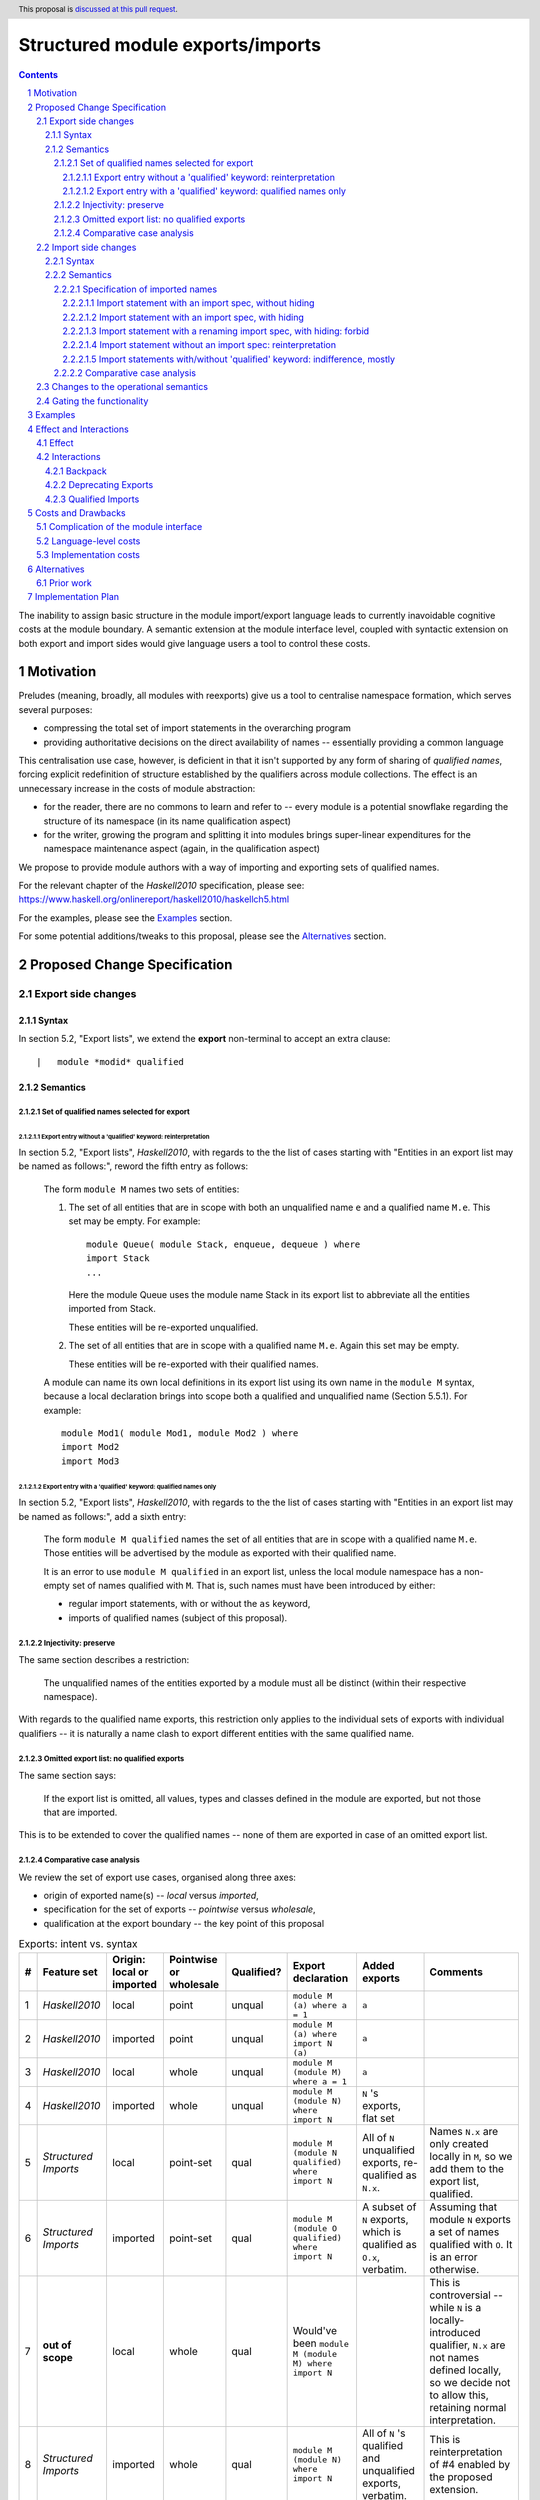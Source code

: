 Structured module exports/imports
=================================

.. author:: Kosyrev Serge
.. date-accepted::
.. proposal-number::
.. ticket-url::
.. implemented::
.. highlight:: haskell
.. header:: This proposal is `discussed at this pull request <https://github.com/ghc-proposals/ghc-proposals/pull/205>`_.
.. sectnum::
.. contents::

The inability to assign basic structure in the module import/export language leads to currently inavoidable cognitive costs at the module boundary.  A semantic extension at the module interface level, coupled with syntactic extension on both export and import sides would give language users a tool to control these costs.

Motivation
----------
Preludes (meaning, broadly, all modules with reexports) give us a tool to centralise namespace formation, which serves several purposes:

* compressing the total set of import statements in the overarching program
* providing authoritative decisions on the direct availability of names -- essentially providing a common language

This centralisation use case, however, is deficient in that it isn't supported by any form of sharing of *qualified names*, forcing explicit redefinition of structure established by the qualifiers across module collections. The effect is an unnecessary increase in the costs of module abstraction:

* for the reader, there are no commons to learn and refer to -- every module is a potential snowflake regarding the structure of its namespace (in its name qualification aspect)
* for the writer, growing the program and splitting it into modules brings super-linear expenditures for the namespace maintenance aspect (again, in the qualification aspect)

We propose to provide module authors with a way of importing and exporting sets of qualified names.

For the relevant chapter of the *Haskell2010* specification, please see: https://www.haskell.org/onlinereport/haskell2010/haskellch5.html

For the examples, please see the `Examples`_ section.

For some potential additions/tweaks to this proposal, please see the `Alternatives`_ section.

Proposed Change Specification
-----------------------------
Export side changes
^^^^^^^^^^^^^^^^^^^
Syntax
++++++
In section 5.2, "Export lists", we extend the **export** non-terminal to accept an extra clause::

    |	module *modid* qualified

Semantics
+++++++++
Set of qualified names selected for export
~~~~~~~~~~~~~~~~~~~~~~~~~~~~~~~~~~~~~~~~~~
Export entry without a 'qualified' keyword: reinterpretation
''''''''''''''''''''''''''''''''''''''''''''''''''''''''''''
In section 5.2, "Export lists", *Haskell2010*, with regards to the the list of cases
starting with "Entities in an export list may be named as follows:", reword the fifth entry as follows:

    The form ``module M`` names two sets of entities:

    1. The set of all entities that are in scope with both an unqualified name ``e`` and a qualified name ``M.e``. This set may be empty. For example::

          module Queue( module Stack, enqueue, dequeue ) where
          import Stack
          ...

       Here the module Queue uses the module name Stack in its export list to abbreviate all the entities imported from Stack.

       These entities will be re-exported unqualified.

    2. The set of all entities that are in scope with a qualified name ``M.e``.  Again this set may be empty.

       These entities will be re-exported with their qualified names.

    A module can name its own local definitions in its export list using its own name in the ``module M`` syntax, because a local declaration brings into scope both a qualified and unqualified name (Section 5.5.1). For example::

       module Mod1( module Mod1, module Mod2 ) where
       import Mod2
       import Mod3

Export entry with a 'qualified' keyword: qualified names only
'''''''''''''''''''''''''''''''''''''''''''''''''''''''''''''
In section 5.2, "Export lists", *Haskell2010*, with regards to the the list of cases
starting with "Entities in an export list may be named as follows:", add a sixth entry:

   The form ``module M qualified`` names the set of all entities that are in scope with a qualified name ``M.e``.
   Those entities will be advertised by the module as exported with their qualified name.

   It is an error to use ``module M qualified`` in an export list, unless the local module namespace has a non-empty set of names qualified with ``M``.
   That is, such names must have been introduced by either:

   - regular import statements, with or without the ``as`` keyword,
   - imports of qualified names (subject of this proposal).

Injectivity: preserve
~~~~~~~~~~~~~~~~~~~~~
The same section describes a restriction:

   The unqualified names of the entities exported by a module must all be distinct (within their respective namespace).

With regards to the qualified name exports, this restriction only applies to the individual sets of exports with individual qualifiers -- it is naturally a name clash to export different entities with the same qualified name.

Omitted export list: no qualified exports
~~~~~~~~~~~~~~~~~~~~~~~~~~~~~~~~~~~~~~~~~
The same section says:

   If the export list is omitted, all values, types and classes defined in the module are exported, but not those that are imported.

This is to be extended to cover the qualified names -- none of them are exported in case of an omitted export list.

Comparative case analysis
~~~~~~~~~~~~~~~~~~~~~~~~~
We review the set of export use cases, organised along three axes:

- origin of exported name(s) -- *local* versus *imported*,
- specification for the set of exports -- *pointwise* versus *wholesale*,
- qualification at the export boundary -- the key point of this proposal

.. list-table:: Exports: intent vs. syntax
   :header-rows: 1

   * - #
     - Feature set
     - Origin: local or imported
     - Pointwise or wholesale
     - Qualified?
     - Export declaration
     - Added exports
     - Comments
   * - 1
     - *Haskell2010*
     - local
     - point
     - unqual
     - ``module M (a) where a = 1``
     - ``a``
     -
   * - 2
     - *Haskell2010*
     - imported
     - point
     - unqual
     - ``module M (a) where import N (a)``
     - ``a``
     -
   * - 3
     - *Haskell2010*
     - local
     - whole
     - unqual
     - ``module M (module M) where a = 1``
     - ``a``
     -
   * - 4
     - *Haskell2010*
     - imported
     - whole
     - unqual
     - ``module M (module N) where import N``
     - ``N`` 's exports, flat set
     -
   * - 5
     - *Structured Imports*
     - local
     - point-set
     - qual
     - ``module M (module N qualified) where import N``
     - All of ``N`` unqualified exports, re-qualified as ``N.x``.
     - Names ``N.x`` are only created locally in ``M``, so we add them to the export list, qualified.
   * - 6
     - *Structured Imports*
     - imported
     - point-set
     - qual
     - ``module M (module O qualified) where import N``
     - A subset of ``N`` exports, which is qualified as ``O.x``, verbatim.
     - Assuming that module ``N`` exports a set of names qualified with ``O``. It is an error otherwise.
   * - 7
     - **out of scope**
     - local
     - whole
     - qual
     - Would've been ``module M (module M) where import N``
     -
     - This is controversial -- while ``N`` is a locally-introduced qualifier,
       ``N.x`` are not names defined locally, so we decide not to allow this, retaining
       normal interpretation.
   * - 8
     - *Structured Imports*
     - imported
     - whole
     - qual
     - ``module M (module N) where import N``
     - All of ``N`` 's qualified and unqualified exports, verbatim.
     - This is reinterpretation of #4 enabled by the proposed extension.

Import side changes
^^^^^^^^^^^^^^^^^^^
Syntax
++++++
In section 5.3, "Import lists", extend the **import** non-terminal to accept an extra clause::

    |	module *modid* [as *modid*] [*impspec*]

Semantics
+++++++++
Specification of imported names
~~~~~~~~~~~~~~~~~~~~~~~~~~~~~~~
We might consider the import process as a combination of two steps:

1. *Selection* of exported names, and,
2. *Introduction* of local names to those selected.

Import statement with an import spec, without hiding
''''''''''''''''''''''''''''''''''''''''''''''''''''
Considering import statements of the form::
   import M (module *modid* [as *modid*] [*impspec*], ...)

Assuming the context of **import** non-terminal from the above "Syntax" subsection,
this clause *selects* a subset of names exported by module ``M`` -- the subset
that has the **modid** qualifier.

This subset can be further restricted by the normal intepretation of **impspec**,
if it has been provided (see section 5.3.1, "Import lists" of *Haskell2010*).

The qualifier of locally-*introduced* names can be changed to an alternative **modid** by an ``as`` clause.

Import statement with an import spec, with hiding
'''''''''''''''''''''''''''''''''''''''''''''''''
Considering import statements of the form::
   import M hiding (module *modid* [*impspec*], ...)

The hiding import extends the normal interpretation of the un-extended language semantic,
to the *selected* names that have a qualifier.

Whatever the set of qualified names that is *selected* for *introduction* by an
**import** non-terminal (as specified in the previous subsection "Import statement
with an import spec, without hiding"), addition of the ``hiding`` keyword to the
top-level of the ``import`` statement designates the same set to be un-*selected*
from the entire set of qualified exports of the module being imported.

Import statement with a renaming import spec, with hiding: forbid
'''''''''''''''''''''''''''''''''''''''''''''''''''''''''''''''''
Considering import statements of the form::
   import M hiding (module *modid* as *modid* [*impspec*], ...)

Such statements are forbidden, since they appear to have no useful meaning.

Import statement without an import spec: reinterpretation
'''''''''''''''''''''''''''''''''''''''''''''''''''''''''
Considering import statements of the form::
   import M

The third entry of the list in section 5.3.1 should be reworded as:

   Finally, if impspec is omitted then all the entities exported by the specified module are imported, including all of the entities exported with qualified names.

This constitutes a case of reinterpretation of existing code under the extended semantic.

Import statements with/without 'qualified' keyword: indifference, mostly
''''''''''''''''''''''''''''''''''''''''''''''''''''''''''''''''''''''''
Considering import statements of the form::
   import qualified M [as *modid*] [(module ..., ...)]

Neither *selection* of qualified names for import, nor their *introduction* into
the local namespace is affected by the presence or absence of the
of the ``import`` statement.

There is one small exception to this, namely the case where a combination of
``qualified`` and ``as`` modifiers would free up a portion of the local namespace
that would've otherwise caused a name clash.  Consider the following case::
   import           M as N (module M (map), map)

This would fail to compile, because of the conflict on the name ``M.map``, that is
introduced by both the regular qualified import, and structured import.

Addition of the qualified ``qualified`` modifier in the above situation would
resolve the conflict, by precluding the regular qualified import::
  import qualified M as N (module M (map), map)

Comparative case analysis
~~~~~~~~~~~~~~~~~~~~~~~~~
We review the set of import use cases, organised along three axes:

- origin of qualified name(s) -- *local* versus *imported* -- the key point of this proposal
- specification for the set of imports -- *pointwise* versus *wholesale*,
- renaming of the qualifier

For the sake of examples, we assume availability of a module defined as follows::

   -- | A module in extended semantics.
   {-# LANGUAGE StructuredImports #-}
   module C
     ( module Map   -- Note that this export entry includes qualified names
     )              -- under the extended semantic.

   import qualified Data.Map as Map
   import           Data.Map (map)

For each import statement we provide two sets of *newly introduced names* -- both
for un-extended *Haskell2010* language, and for *Structured Imports*.

Note that we don't specifically consider ``import qualified`` statements, since
presence of the ``qualified`` keyword is specified not to incur a difference in
effect on imports of names that are exported with qualified names.

.. list-table:: Import: intent vs. syntax
   :header-rows: 1

   * - #
     - Origin: local or imported
     - Pointwise or wholesale
     - Renamed?
     - Import declaration
     - *Haskell 2010*
     - *Structured Imports*
     - Comments
   * - 1
     - local
     - point
     - unchanged
     - ``import C (map)``
     - ``C.map, map``
     - ``C.map, map``
     - Extension has no effect, because the explicit import spec doesn't mention qualified imports.
   * - 2
     - local
     - point
     - renamed
     - ``import C as LC (map)``
     - ``LC.map, map``
     - ``LC.map, map``
     - *Same as above*.
   * - 3
     - local
     - whole
     - unchanged
     - ``import C``
     - ``C.map, map``
     - ``C.map, map, Map.map``
     - Incompatible change. Reinterpretation of the import statement to also implicitly include the qualified exports.
   * - 4
     - local
     - whole
     - renamed
     - ``import C as LC``
     - ``LC.map, map``
     - ``LC.map, map, Map.map``
     - *Same as above*.
   * - 5
     - imported
     - point
     - unchanged
     - ``import C (module Map (map))``
     - *unavailable*
     - ``Map.map``
     - Unqualified imports not brought in by the explicit import spec.
   * - 6
     - imported
     - point
     - renamed
     - ``import C (module Map as LMap (map))``
     - *unavailable*
     - ``LMap.map``
     -
   * - 7
     - imported
     - whole
     - unchanged
     - ``import C (module Map)``
     - *unavailable*
     - ``Map.map``
     - Outside of this example, it is a warning, not an error, if ``C`` does not export names qualified with ``Map``.
   * - 8
     - imported
     - whole
     - renamed
     - ``import C (module Map as LMap)``
     - *unavailable*
     - ``LMap.map``
     - Outside of this example, it is a warning, not an error, if ``C`` does not export names qualified with ``Map``.

Changes to the operational semantics
^^^^^^^^^^^^^^^^^^^^^^^^^^^^^^^^^^^^
Semantics of module interface files need to be extended from the status-quo of only allowing a flat set of regular names in the exports, to also admitting qualified names.

More specifically, in the ``mi_exports`` field of ``HscTypes.ModIface`` we're going from ``[IfaceExport]`` to something morally equivalent to ``[(ModuleName, IfaceExport)]``.

Note: Implementation options
  1. Changing ``mi_exports`` to carry a list of pairs, as described above.
  2. Keeping the type and semantics of the ``mi_exports`` field as-is, and adding the new semantics to a new field, such as ``mi_exports_aliases`` -- which would be less disruptive (and more conducive towards maintaining backwards compatibility), but also less clean in the long run.

Gating the functionality
^^^^^^^^^^^^^^^^^^^^^^^^
The new semantics are to be guarded by a language pragma, such as:

- ``StructuredImports``     -- because that's what we want, ultimately,
- ``FirstClassModuleNames`` -- because that's what it is, conceptually.

Examples
--------

* Defining module::

    {-# LANGUAGE StructuredImports #-}

    module Containers
      ( module Map qualified         -- Export the set of names qualified with 'Map' and 'Set', qualified.
      , module Set qualified         -- ..and the same for 'Set'.
      , Map, Set                     -- And the 'Map' and 'Set' types, unqualified.
      )
    where

    import qualified Data.Map as Map -- We construct the classic names for containers..
    import qualified Data.Set as Set
    import           Data.Map (Map)
    import           Data.Set (Set)

* User module::

    {-# LANGUAGE StructuredImports #-}

    module M where

    import Containers                 -- We bring in both the unqualified *and* qualified names.

    import Containers ( module Map    -- Or, alternatively,
                      , module Set)   -- ..if we want to be explicit about the qualified names.
    import Containers hiding
                      ( module Map    -- ..or, even, explicitly negative.
                      , module Set)

    foo :: Map Int String
    foo = Map.empty

Effect and Interactions
-----------------------
Effect
^^^^^^
Package author will gain an option of conveniently setting up coherent namespaces for their entire packages (or their desired subsets), by potentially specifying the entire shared namespace structure in a single file.

The natural divergences and ambiguities of things like ``T`` meaning ``Data.Text`` or ``Data.Text.Lazy``, ``Map`` meaning ``Data.Map`` or ``Data.Map.Strict`` -- all those will have a concise and effective way of being addressed by a policy that will become expressible.

The implementation cases incurs a serialisation of module interface that is incompatible with non-extended functionality, regardless of the use of the extended functionality by the compiled module.

Interactions
^^^^^^^^^^^^
Backpack
++++++++
There might be potential interactions with the Backpack module system extension.

Deprecating Exports
+++++++++++++++++++
There is an interaction with the ``DEPRECATED`` pragma::

   A symbol exported by a module is deprecated if all export specifiers for that symbol have a DEPRECATED pragma

This meaning is to be extended to include export specifiers for qualified exports.

Qualified Imports
+++++++++++++++++
Relationship with the discussed ``Qualified Imports`` extension (https://github.com/ghc-proposals/ghc-proposals/pull/220 ):

- ``StructuredImports`` deals with:

  1. Expressivity of the inter-module boundary:

     - increasing the amount of namespace structure that can cross the inter-module boundary.

  2. Expressivity of the intra-module namespace formation language:

     - new way of forming local namespace structure -- by import of qualified names.

- ``QualifiedImports``

  1. Expressivity of the intra-module namespace formation language:

     - language extension as a toggle for whether names come qualified by default.

Costs and Drawbacks
-------------------
Complication of the module interface
^^^^^^^^^^^^^^^^^^^^^^^^^^^^^^^^^^^^
One unavoidable downside is the necessary complication in the module interface machinery -- we're now assigning structure to the previously unstructured set of names exchanged between modules, and that structure needs a material carrier.  The effect is two-fold, regardless of the use of the extended functionality:

1. Modules compiled by the extended compiler will be impossible to link using older compilers,
2. Linkability of modules produced by older compilers, if desired, will be restricted by the implementation of compatibility handling, that would assume empty exports sets of *level-1* names.

Language-level costs
^^^^^^^^^^^^^^^^^^^^
There appear to be no language-level costs for the non-users: ``StructuredImports`` not enabled in either module will result in simple, predictable, customary behavior (except for the backward compatibility cost).

There appears to be no compile-time cost whatsoever associated with handling of the modules compiled without the extension enabled.

Compile-time costs regarding processing of modules with the extension enabled should be:

1. Constrained to the module processing (compilation/linking) time,
2. Proportional to the complexity of the namespaces defined.

Implementation costs
^^^^^^^^^^^^^^^^^^^^
Implementation costs appear to include (according to a proof-of-concept implementation):

1. Parser changes
2. Renamer changes
3. Serialised module interface changes
4. Minor changes to the desugarer/simplifier, due to data forwarding necessities.

Alternatives
------------
A widely used alternative is disciplined copy-pasting of locally-aliased module imports between modules.  But avoiding reliance on human perfection is specifically part of our goal.

Prior work
^^^^^^^^^^
* 2005 Coutts, `as` in export lists: https://mail.haskell.org/pipermail/libraries/2005-March/003390.html . Salient points:
  * `letting modules export other modules' contents qualified with the module name`
* 2006 Wallace, explicit namespaces for module names: https://ghc.haskell.org/trac/ghc/wiki/Commentary/Packages/PackageNamespacesProposal . Salient points:
  * `The declaration import namespace brings into availability the subset of the hierarchy of module names rooted in the package "foo-1.3", at the position Data.Foo`
* 2013 de Castro Lopo, qualified exports: https://wiki.haskell.org/GHC/QualifiedModuleExport
  * `qualified module T` in export list

Implementation Plan
-------------------
A prototype implementation exists:  https://github.com/deepfire/ghc/tree/structured-imports
